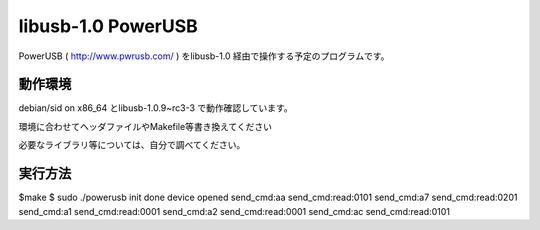 =======================
libusb-1.0 PowerUSB 
=======================

PowerUSB ( http://www.pwrusb.com/ ) をlibusb-1.0 経由で操作する予定のプログラムです。

動作環境
-------------------

debian/sid on x86_64 とlibusb-1.0.9~rc3-3 で動作確認しています。

環境に合わせてヘッダファイルやMakefile等書き換えてください

必要なライブラリ等については、自分で調べてください。





実行方法
-------------------

$make 
$ sudo ./powerusb
init done
device opened
send_cmd:aa
send_cmd:read:0101
send_cmd:a7
send_cmd:read:0201
send_cmd:a1
send_cmd:read:0001
send_cmd:a2
send_cmd:read:0001
send_cmd:ac
send_cmd:read:0101



